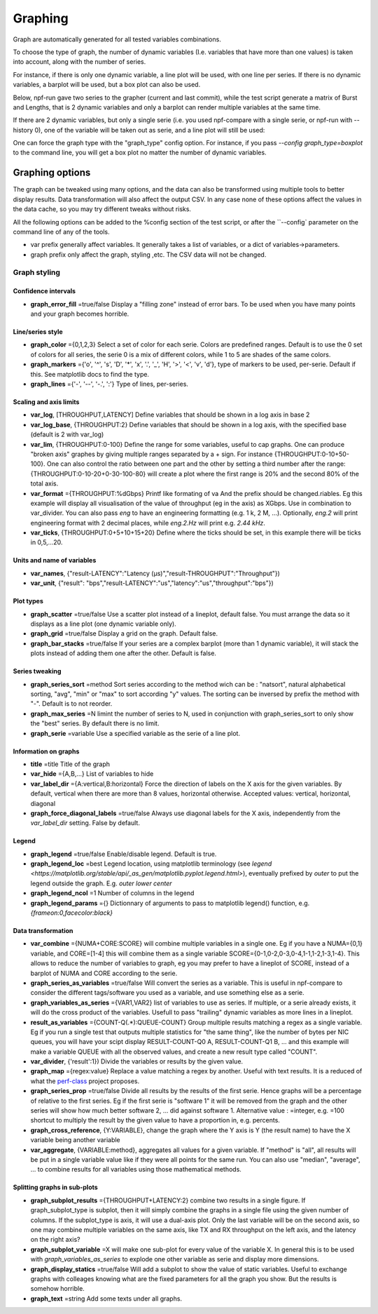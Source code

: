 .. _graph:

********
Graphing
********
Graph are automatically generated for all tested variables
combinations.

To choose the type of graph, the number of dynamic variables (I.e. variables that have more than one values) is taken into account, along with the number of series.

For instance, if there is only one dynamic variable, a line plot will be used, with one line per series. If there is no dynamic variables, a barplot will be used, but a box plot can also be used.


Below, npf-run gave two series to the grapher (current and last commit), while the test script
generate a matrix of Burst and Lengths, that is 2 dynamic variables and only a barplot can render multiple variables at the same time.

.. image:: https://github.com/tbarbette/npf/raw/master/doc/sample_graph.png
   :width: 400
   :alt: Sample graph

If there are 2 dynamic variables, but only a single serie (i.e. you used npf-compare with a single serie, or npf-run with --history 0), one of the variable will be taken out as serie, and a line plot will still be used:

.. image:: https://github.com/tbarbette/npf/raw/master/doc/sample_graph3.png
   :width: 400
   :alt: Sample graph

One can force the graph type with the "graph_type" config option. For instance, if you pass `\-\-config graph_type=boxplot` to the command line, you will get a box plot no matter the number of dynamic variables.


Graphing options
================

The graph can be tweaked using many options, and the data can also be transformed using multiple tools to better display results. Data transformation will also affect the output CSV. In any case none of these options affect the values in the data cache, so you may try different tweaks without risks.

All the following options can be added to the %config section of the test script, or after the ``\-\-config` parameter on the command line of any of the tools.

* var prefix generally affect variables. It generally takes a list of variables, or a dict of variables->parameters.
* graph prefix only affect the graph, styling ,etc. The CSV data will not be changed.

Graph styling
-------------

Confidence intervals
^^^^^^^^^^^^^^^^^^^^

- **graph_error_fill** =true/false Display a "filling zone" instead of error bars. To be used when you have many points and your graph becomes horrible.

Line/series style
^^^^^^^^^^^^^^^^^
- **graph_color** ={0,1,2,3} Select a set of color for each serie. Colors are predefined ranges. Default is to use the 0 set of colors for all series, the serie 0 is a mix of different colors, while 1 to 5 are shades of the same colors.
- **graph_markers** ={'o', '^', 's', 'D', '*', 'x', '.', '_', 'H', '>', '<', 'v', 'd'}, type of markers to be used, per-serie. Default if this. See matplotlib docs to find the type.
- **graph_lines** ={'-', '--', '-.', ':'} Type of lines, per-series.

Scaling and axis limits
^^^^^^^^^^^^^^^^^^^^^^^

- **var_log**, [THROUGHPUT,LATENCY] Define variables that should be shown in a log axis in base 2
- **var_log_base**, {THROUGHPUT:2} Define variables that should be shown in a log axis, with the specified base (default is 2 with var_log)
- **var_lim**, {THROUGHPUT:0-100} Define the range for some variables, useful to cap graphs. One can produce "broken axis" graphes by giving multiple ranges separated by a + sign. For instance {THROUGHPUT:0-10+50-100}. One can also control the ratio between one part and the other by setting a third number after the range: {THROUGHPUT:0-10-20+0-30-100-80} will create a plot where the first range is 20% and the second 80% of the total axis.
- **var_format** ={THROUGHPUT:%dGbps} Printf like formating of va And the prefix should be changed.riables. Eg this example will display all visualisation of the value of throughput (eg in the axis) as XGbps. Use in combination to var_divider.  You can also pass `eng` to have an engineering formatting (e.g. 1 k, 2 M, ...). Optionally, `eng.2` will print engineering format with 2 decimal places, while `eng.2.Hz` will print e.g. `2.44 kHz`.
- **var_ticks**, {THROUGHPUT:0+5+10+15+20} Define where the ticks should be set, in this example there will be ticks in 0,5,...20.

Units and name of variables
^^^^^^^^^^^^^^^^^^^^^^^^^^^

- **var_names**, {"result-LATENCY":"Latency (µs)","result-THROUGHPUT":"Throughput"})
- **var_unit**, {"result": "bps","result-LATENCY":"us","latency":"us","throughput":"bps"})

Plot types
^^^^^^^^^^

- **graph_scatter** =true/false Use a scatter plot instead of a lineplot, default false. You must arrange the data so it displays as a line plot (one dynamic variable only).
- **graph_grid** =true/false Display a grid on the graph. Default false.
- **graph_bar_stacks** =true/false If your series are a complex barplot (more than 1 dynamic variable), it will stack the plots instead of adding them one after the other. Default is false.

Series tweaking
^^^^^^^^^^^^^^^

- **graph_series_sort** =method Sort series according to the method wich can be : "natsort", natural alphabetical sorting, "avg", "min" or "max" to sort according "y" values. The sorting can be inversed by prefix the method with "-". Default is to not reorder.
- **graph_max_series** =N limint the number of series to N, used in conjunction with graph_series_sort to only show the "best" series. By default there is no limit.
- **graph_serie** =variable Use a specified variable as the serie of a line plot.

Information on graphs
^^^^^^^^^^^^^^^^^^^^^
- **title** =title Title of the graph
- **var_hide** ={A,B,...} List of variables to hide
- **var_label_dir** ={A:vertical,B:horizontal} Force the direction of labels on the X axis for the given variables. By default, vertical when there are more than 8 values, horizontal otherwise. Accepted values: vertical, horizontal, diagonal
- **graph_force_diagonal_labels** =true/false Always use diagonal labels for the X axis, independently from the `var_label_dir` setting. False by default.

Legend
^^^^^^
- **graph_legend** =true/false Enable/disable legend. Default is true.
- **graph_legend_loc** =best Legend location, using matplotlib terminology (see `legend <https://matplotlib.org/stable/api/_as_gen/matplotlib.pyplot.legend.html>`), eventually prefixed by `outer` to put the legend outside the graph. E.g. `outer lower center`
- **graph_legend_ncol** =1 Number of columns in the legend
- **graph_legend_params** ={} Dictionnary of arguments to pass to matplotlib legend() function, e.g. `{frameon:0,facecolor:black}`

Data transformation
^^^^^^^^^^^^^^^^^^^

- **var_combine** ={NUMA+CORE:SCORE} will combine multiple variables in a single one. Eg if you have a NUMA={0,1} variable, and CORE=[1-4] this will combine them as a single variable SCORE={0-1,0-2,0-3,0-4,1-1,1-2,1-3,1-4}. This allows to reduce the number of variables to graph, eg you may prefer to have a lineplot of SCORE, instead of a barplot of NUMA and CORE according to the serie.
- **graph_series_as_variables** =true/false Will convert the series as a variable. This is useful in npf-compare to consider the different tags/software you used as a variable, and use something else as a serie.
- **graph_variables_as_series** ={VAR1,VAR2} list of variables to use as series. If multiple, or a serie already exists, it will do the cross product of the variables. Usefull to pass "trailing" dynamic variables as more lines in a lineplot.
- **result_as_variables** ={COUNT-Q(.*):QUEUE-COUNT} Group multiple results matching a regex as a single variable. Eg if you run a single test that outputs multiple statistics for "the same thing", like the number of bytes per NIC queues, you will have your scipt display RESULT-COUNT-Q0 A, RESULT-COUNT-Q1 B,  ... and this example will make a variable QUEUE with all the observed values, and create a new result type called "COUNT".
- **var_divider**, {'result':1}) Divide the variables or results by the given value.
- **graph_map** ={regex:value} Replace a value matching a regex by another. Useful with text results. It is a reduced of what the `perf-class <https://pypi.org/project/perf-class/>`_ project proposes.
- **graph_series_prop** =true/false Divide all results by the results of the first serie. Hence graphs will be a percentage of relative to the first series. Eg if the first serie is "software 1" it will be removed from the graph and the other series will show how much better software 2, ... did against software 1. Alternative value : =integer, e.g. =100 shortcut to multiply the result by the given value to have a proportion in, e.g. percents.
- **graph_cross_reference**, {Y:VARIABLE}, change the graph where the Y axis is Y (the result name) to have the X variable being another variable
- **var_aggregate**, {VARIABLE:method}, aggregates all values for a given variable. If "method" is "all", all results will be put in a single variable value like if they were all points for the same run. You can also use "median", "average", ... to combine results for all variables using those mathematical methods.
  
Splitting graphs in sub-plots
^^^^^^^^^^^^^^^^^^^^^^^^^^^^^

- **graph_subplot_results** ={THROUGHPUT+LATENCY:2} combine two results in a single figure. If graph_subplot_type is subplot, then it will simply combine the graphs in a single file using the given number of columns. If the subplot_type is axis, it will use a dual-axis plot. Only the last variable will be on the second axis, so one may combine multiple variables on the same axis, like TX and RX throughput on the left axis, and the latency on the right axis?
- **graph_subplot_variable** =X will make one sub-plot for every value of the variable X. In general this is to be used with `graph_variables_as_series` to explode one other variable as serie and display more dimensions.
- **graph_display_statics** =true/false Will add a subplot to show the value of static variables. Useful to exchange graphs with colleages knowing what are the fixed parameters for all the graph you show. But the results is somehow horrible.
- **graph_text** =string Add some texts under all graphs.

